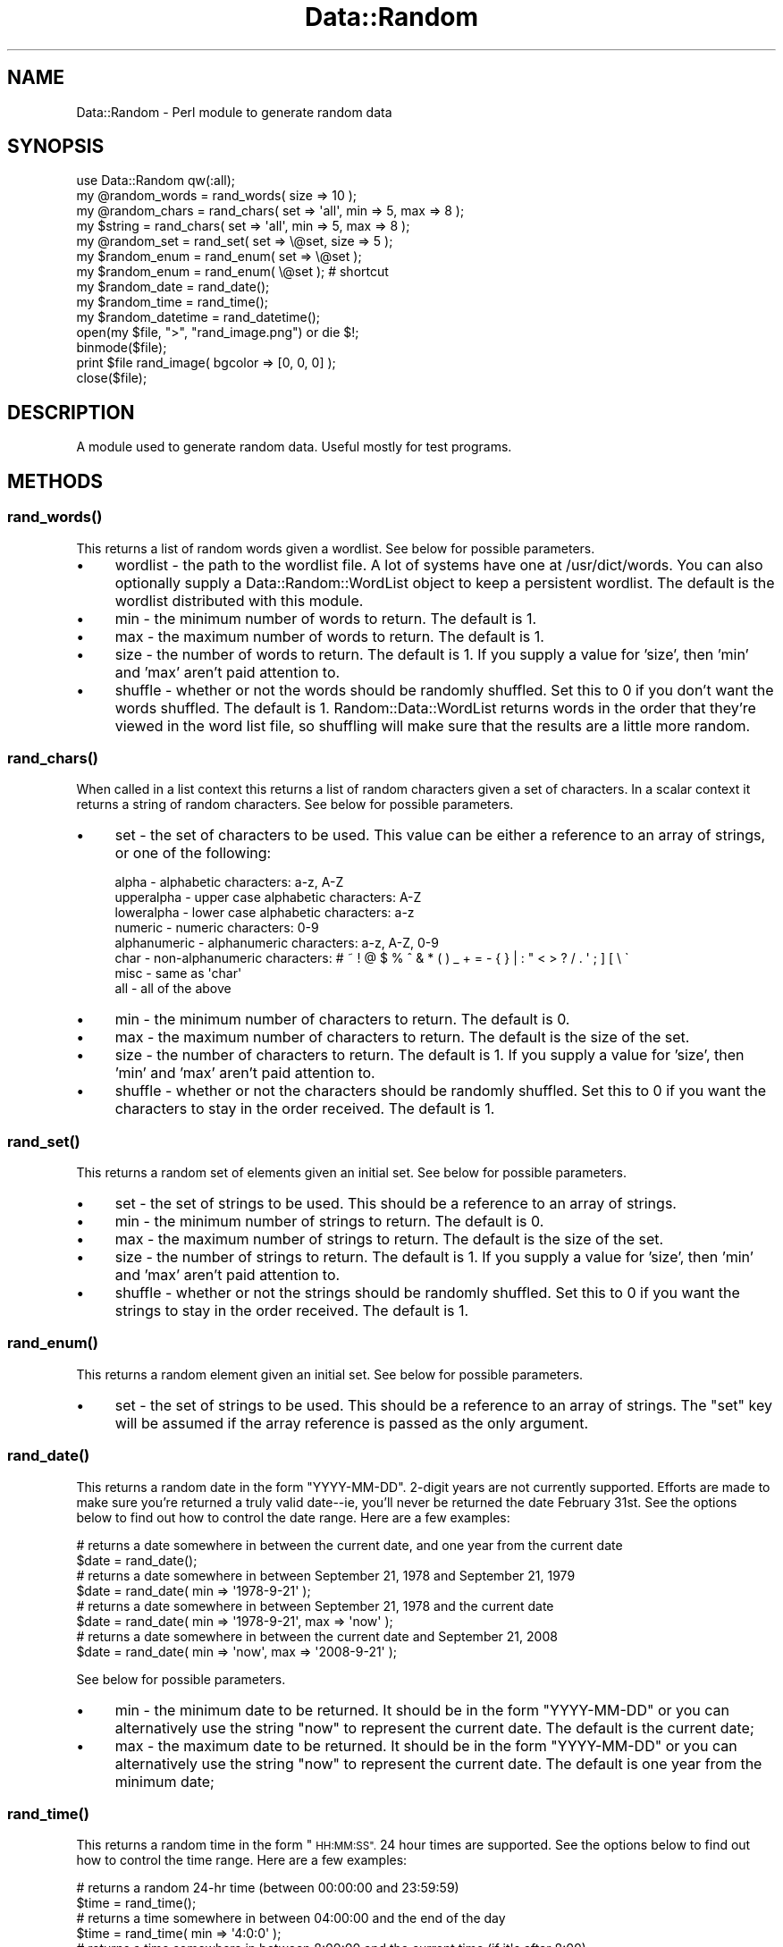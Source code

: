 .\" Automatically generated by Pod::Man 4.14 (Pod::Simple 3.40)
.\"
.\" Standard preamble:
.\" ========================================================================
.de Sp \" Vertical space (when we can't use .PP)
.if t .sp .5v
.if n .sp
..
.de Vb \" Begin verbatim text
.ft CW
.nf
.ne \\$1
..
.de Ve \" End verbatim text
.ft R
.fi
..
.\" Set up some character translations and predefined strings.  \*(-- will
.\" give an unbreakable dash, \*(PI will give pi, \*(L" will give a left
.\" double quote, and \*(R" will give a right double quote.  \*(C+ will
.\" give a nicer C++.  Capital omega is used to do unbreakable dashes and
.\" therefore won't be available.  \*(C` and \*(C' expand to `' in nroff,
.\" nothing in troff, for use with C<>.
.tr \(*W-
.ds C+ C\v'-.1v'\h'-1p'\s-2+\h'-1p'+\s0\v'.1v'\h'-1p'
.ie n \{\
.    ds -- \(*W-
.    ds PI pi
.    if (\n(.H=4u)&(1m=24u) .ds -- \(*W\h'-12u'\(*W\h'-12u'-\" diablo 10 pitch
.    if (\n(.H=4u)&(1m=20u) .ds -- \(*W\h'-12u'\(*W\h'-8u'-\"  diablo 12 pitch
.    ds L" ""
.    ds R" ""
.    ds C` ""
.    ds C' ""
'br\}
.el\{\
.    ds -- \|\(em\|
.    ds PI \(*p
.    ds L" ``
.    ds R" ''
.    ds C`
.    ds C'
'br\}
.\"
.\" Escape single quotes in literal strings from groff's Unicode transform.
.ie \n(.g .ds Aq \(aq
.el       .ds Aq '
.\"
.\" If the F register is >0, we'll generate index entries on stderr for
.\" titles (.TH), headers (.SH), subsections (.SS), items (.Ip), and index
.\" entries marked with X<> in POD.  Of course, you'll have to process the
.\" output yourself in some meaningful fashion.
.\"
.\" Avoid warning from groff about undefined register 'F'.
.de IX
..
.nr rF 0
.if \n(.g .if rF .nr rF 1
.if (\n(rF:(\n(.g==0)) \{\
.    if \nF \{\
.        de IX
.        tm Index:\\$1\t\\n%\t"\\$2"
..
.        if !\nF==2 \{\
.            nr % 0
.            nr F 2
.        \}
.    \}
.\}
.rr rF
.\" ========================================================================
.\"
.IX Title "Data::Random 3"
.TH Data::Random 3 "2018-04-18" "perl v5.32.0" "User Contributed Perl Documentation"
.\" For nroff, turn off justification.  Always turn off hyphenation; it makes
.\" way too many mistakes in technical documents.
.if n .ad l
.nh
.SH "NAME"
Data::Random \- Perl module to generate random data
.SH "SYNOPSIS"
.IX Header "SYNOPSIS"
.Vb 1
\&  use Data::Random qw(:all);
\&
\&  my @random_words = rand_words( size => 10 );
\&
\&  my @random_chars = rand_chars( set => \*(Aqall\*(Aq, min => 5, max => 8 );
\&  my $string       = rand_chars( set => \*(Aqall\*(Aq, min => 5, max => 8 );
\&
\&  my @random_set = rand_set( set => \e@set, size => 5 );
\&
\&  my $random_enum = rand_enum( set => \e@set );
\&  my $random_enum = rand_enum( \e@set ); # shortcut
\&
\&  my $random_date = rand_date();
\&
\&  my $random_time = rand_time();
\&
\&  my $random_datetime = rand_datetime();
\&
\&  open(my $file, ">", "rand_image.png") or die $!;
\&  binmode($file);
\&  print $file rand_image( bgcolor => [0, 0, 0] );
\&  close($file);
.Ve
.SH "DESCRIPTION"
.IX Header "DESCRIPTION"
A module used to generate random data.  Useful mostly for test programs.
.SH "METHODS"
.IX Header "METHODS"
.SS "\fBrand_words()\fP"
.IX Subsection "rand_words()"
This returns a list of random words given a wordlist.  See below for possible parameters.
.IP "\(bu" 4
wordlist \- the path to the wordlist file.  A lot of systems have one at /usr/dict/words.  You can also optionally supply a Data::Random::WordList object to keep a persistent wordlist.  The default is the wordlist distributed with this module.
.IP "\(bu" 4
min \- the minimum number of words to return.  The default is 1.
.IP "\(bu" 4
max \- the maximum number of words to return.  The default is 1.
.IP "\(bu" 4
size \- the number of words to return.  The default is 1.  If you supply a value for 'size', then 'min' and 'max' aren't paid attention to.
.IP "\(bu" 4
shuffle \- whether or not the words should be randomly shuffled.  Set this to 0 if you don't want the words shuffled.  The default is 1.  Random::Data::WordList returns words in the order that they're viewed in the word list file, so shuffling will make sure that the results are a little more random.
.SS "\fBrand_chars()\fP"
.IX Subsection "rand_chars()"
When called in a list context this returns
a list of random characters given a set of characters.
In a scalar context it returns a string of random characters.
See below for possible parameters.
.IP "\(bu" 4
set \- the set of characters to be used.  This value can be either a reference to an array of strings, or one of the following:
.Sp
.Vb 8
\&    alpha        \- alphabetic characters: a\-z, A\-Z
\&    upperalpha   \- upper case alphabetic characters: A\-Z
\&    loweralpha   \- lower case alphabetic characters: a\-z
\&    numeric      \- numeric characters: 0\-9
\&    alphanumeric \- alphanumeric characters: a\-z, A\-Z, 0\-9
\&    char         \- non\-alphanumeric characters: # ~ ! @ $ % ^ & * ( ) _ + = \- { } | : " < > ? / . \*(Aq ; ] [ \e \`
\&    misc         \- same as \*(Aqchar\*(Aq
\&    all          \- all of the above
.Ve
.IP "\(bu" 4
min \- the minimum number of characters to return.  The default is 0.
.IP "\(bu" 4
max \- the maximum number of characters to return.  The default is the size of the set.
.IP "\(bu" 4
size \- the number of characters to return.  The default is 1.  If you supply a value for 'size', then 'min' and 'max' aren't paid attention to.
.IP "\(bu" 4
shuffle \- whether or not the characters should be randomly shuffled.  Set this to 0 if you want the characters to stay in the order received.  The default is 1.
.SS "\fBrand_set()\fP"
.IX Subsection "rand_set()"
This returns a random set of elements given an initial set.  See below for possible parameters.
.IP "\(bu" 4
set \- the set of strings to be used.  This should be a reference to an array of strings.
.IP "\(bu" 4
min \- the minimum number of strings to return.  The default is 0.
.IP "\(bu" 4
max \- the maximum number of strings to return.  The default is the size of the set.
.IP "\(bu" 4
size \- the number of strings to return.  The default is 1.  If you supply a value for 'size', then 'min' and 'max' aren't paid attention to.
.IP "\(bu" 4
shuffle \- whether or not the strings should be randomly shuffled.  Set this to 0 if you want the strings to stay in the order received.  The default is 1.
.SS "\fBrand_enum()\fP"
.IX Subsection "rand_enum()"
This returns a random element given an initial set.  See below for possible parameters.
.IP "\(bu" 4
set \- the set of strings to be used.  This should be a reference to an array of strings. The \f(CW\*(C`set\*(C'\fR key will be assumed if the array reference is passed as the only argument.
.SS "\fBrand_date()\fP"
.IX Subsection "rand_date()"
This returns a random date in the form \*(L"YYYY-MM-DD\*(R".  2\-digit years are not currently supported.  Efforts are made to make sure you're returned a truly valid date\*(--ie, you'll never be returned the date February 31st.  See the options below to find out how to control the date range.  Here are a few examples:
.PP
.Vb 2
\&    # returns a date somewhere in between the current date, and one year from the current date
\&    $date = rand_date();
\&
\&    # returns a date somewhere in between September 21, 1978 and September 21, 1979
\&    $date = rand_date( min => \*(Aq1978\-9\-21\*(Aq );
\&
\&    # returns a date somewhere in between September 21, 1978 and the current date
\&    $date = rand_date( min => \*(Aq1978\-9\-21\*(Aq, max => \*(Aqnow\*(Aq );
\&
\&    # returns a date somewhere in between the current date and September 21, 2008
\&    $date = rand_date( min => \*(Aqnow\*(Aq, max => \*(Aq2008\-9\-21\*(Aq );
.Ve
.PP
See below for possible parameters.
.IP "\(bu" 4
min \- the minimum date to be returned. It should be in the form \*(L"YYYY-MM-DD\*(R" or you can alternatively use the string \*(L"now\*(R" to represent the current date.  The default is the current date;
.IP "\(bu" 4
max \- the maximum date to be returned. It should be in the form \*(L"YYYY-MM-DD\*(R" or you can alternatively use the string \*(L"now\*(R" to represent the current date.  The default is one year from the minimum date;
.SS "\fBrand_time()\fP"
.IX Subsection "rand_time()"
This returns a random time in the form \*(L"\s-1HH:MM:SS\*(R".\s0  24 hour times are supported.  See the options below to find out how to control the time range.  Here are a few examples:
.PP
.Vb 2
\&    # returns a random 24\-hr time (between 00:00:00 and 23:59:59)
\&    $time = rand_time();
\&
\&    # returns a time somewhere in between 04:00:00 and the end of the day
\&    $time = rand_time( min => \*(Aq4:0:0\*(Aq );
\&
\&    # returns a time somewhere in between 8:00:00 and the current time (if it\*(Aqs after 8:00)
\&    $time = rand_time( min => \*(Aq12:00:00\*(Aq, max => \*(Aqnow\*(Aq );
\&
\&    # returns a date somewhere in between the current time and the end of the day
\&    $time = rand_time( min => \*(Aqnow\*(Aq );
.Ve
.PP
See below for possible parameters.
.IP "\(bu" 4
min \- the minimum time to be returned. It should be in the form \*(L"\s-1HH:MM:SS\*(R"\s0 or you can alternatively use the string \*(L"now\*(R" to represent the current time.  The default is 00:00:00;
.IP "\(bu" 4
max \- the maximum time to be returned. It should be in the form \*(L"\s-1HH:MM:SS\*(R"\s0 or you can alternatively use the string \*(L"now\*(R" to represent the current time.  The default is 23:59:59;
.SS "\fBrand_datetime()\fP"
.IX Subsection "rand_datetime()"
This returns a random date and time in the form \*(L"YYYY-MM-DD \s-1HH:MM:SS\*(R".\s0  See the options below to find out how to control the date/time range.  Here are a few examples:
.PP
.Vb 2
\&    # returns a date somewhere in between the current date/time, and one year from the current date/time
\&    $datetime = rand_datetime();
\&
\&    # returns a date somewhere in between 4:00 September 21, 1978 and 4:00 September 21, 1979
\&    $datetime = rand_datetime( min => \*(Aq1978\-9\-21 4:0:0\*(Aq );
\&
\&    # returns a date somewhere in between 4:00 September 21, 1978 and the current date
\&    $datetime = rand_datetime( min => \*(Aq1978\-9\-21 4:0:0\*(Aq, max => \*(Aqnow\*(Aq );
\&
\&    # returns a date somewhere in between the current date/time and the end of the day September 21, 2008
\&    $datetime = rand_datetime( min => \*(Aqnow\*(Aq, max => \*(Aq2008\-9\-21 23:59:59\*(Aq );
.Ve
.PP
See below for possible parameters.
.IP "\(bu" 4
min \- the minimum date/time to be returned. It should be in the form \*(L"YYYY-MM-DD \s-1HH:MM:SS\*(R"\s0 or you can alternatively use the string \*(L"now\*(R" to represent the current date/time.  The default is the current date/time;
.IP "\(bu" 4
max \- the maximum date/time to be returned. It should be in the form \*(L"YYYY-MM-DD \s-1HH:MM:SS\*(R"\s0 or you can alternatively use the string \*(L"now\*(R" to represent the current date/time.  The default is one year from the minimum date/time;
.SS "\fBrand_image()\fP"
.IX Subsection "rand_image()"
This returns a random image.  Currently only \s-1PNG\s0 images are supported.  See below for possible parameters.
.IP "\(bu" 4
minwidth \- the minimum width of the image.  The default is 1.
.IP "\(bu" 4
maxwidth \- the maximum width of the image.  The default is 100.
.IP "\(bu" 4
width \- the width of the image.  If you supply a value for 'width', then 'minwidth' and 'maxwidth' aren't paid attention to.
.IP "\(bu" 4
minheight \- the minimum height of the image.  The default is 1.
.IP "\(bu" 4
maxheight \- the maximum height of the image.  The default is 100.
.IP "\(bu" 4
height \- the height of the image.  If you supply a value for 'width', then 'minwidth' and 'maxwidth' aren't paid attention to.
.IP "\(bu" 4
minpixels \- the minimum number of random pixels to display on the image.  The default is 0.
.IP "\(bu" 4
maxpixels \- the maximum number of random pixels to display on the image.  The default is width * height.
.IP "\(bu" 4
pixels \- the number of random pixels to display on the image.  If you supply a value for 'pixels', then 'minpixels' and 'maxpixels' aren't paid attention to.
.IP "\(bu" 4
bgcolor \- the background color of the image.  The value must be a reference to an \s-1RGB\s0 array where each element is an integer between 0 and 255 (eg. [ 55, 120, 255 ]).
.IP "\(bu" 4
fgcolor \- the foreground color of the image.  The value must be a reference to an \s-1RGB\s0 array where each element is an integer between 0 and 255 (eg. [ 55, 120, 255 ]).
.SH "VERSION"
.IX Header "VERSION"
0.12
.SH "AUTHOR"
.IX Header "AUTHOR"
Originally written by: Adekunle Olonoh
.PP
Currently maintained by: Buddy Burden (barefoot@cpan.org), starting with version 0.06
.SH "CREDITS"
.IX Header "CREDITS"
.Vb 3
\&    Hiroki Chalfant
\&    David Sarno
\&        Michiel Beijen
.Ve
.SH "COPYRIGHT"
.IX Header "COPYRIGHT"
Copyright (c) 2000\-2011 Adekunle Olonoh.
Copyright (c) 2011\-2015 Buddy Burden.
All rights reserved.  This program is free software; you
can redistribute it and/or modify it under the same terms as Perl itself.
.SH "SEE ALSO"
.IX Header "SEE ALSO"
Data::Random::WordList
